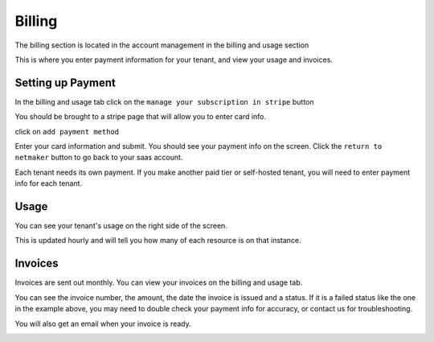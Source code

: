 =================================
Billing
=================================

The billing section is located in the account management in the billing and usage section

.. image:: images/saas-billing-page.png
    :width: 80%
    :alt: saas billing page 
    :align: center

This is where you enter payment information for your tenant, and view your usage and invoices.

Setting up Payment
===================

In the billing and usage tab click on the ``manage your subscription in stripe`` button

.. image:: images/saas-setup-payment.png
    :width: 80%
    :alt: navigate to stripe button
    :align: center

You should be brought to a stripe page that will allow you to enter card info.

.. image:: images/saas-stripe-page.png
    :width: 80%
    :alt: stripe payment page
    :align: center

click on ``add payment method``

.. image:: images/saas-stripe-add-payment.png
    :width: 80%
    :alt: add your card to stripe
    :align: center

Enter your card information and submit. You should see your payment info on the screen. Click the ``return to netmaker`` button to go back to your saas account.

.. image:: images/saas-stripe-payment-entered.png
    :width: 80%
    :alt: successful payment. go back to netmaker button
    :align: center

Each tenant needs its own payment. If you make another paid tier or self-hosted tenant, you will need to enter payment info for each tenant.

Usage 
========

You can see your tenant's usage on the right side of the screen.

.. image:: images/saas-usage.png
    :width: 80%
    :alt: tenant usage section
    :align: center

This is updated hourly and will tell you how many of each resource is on that instance.

Invoices
=========

Invoices are sent out monthly. You can view your invoices on the billing and usage tab. 

.. image:: images/saas-invoice.png
    :width: 80%
    :alt: invoice section
    :align: center

You can see the invoice number, the amount, the date the invoice is issued and a status. If it is a failed status like the one in the example above, you may need to double check your payment info for accuracy, or contact us for troubleshooting. 

You will also get an email when your invoice is ready.

.. image:: images/saas-invoice-email.png
    :width: 80%
    :alt: invoice section
    :align: center

